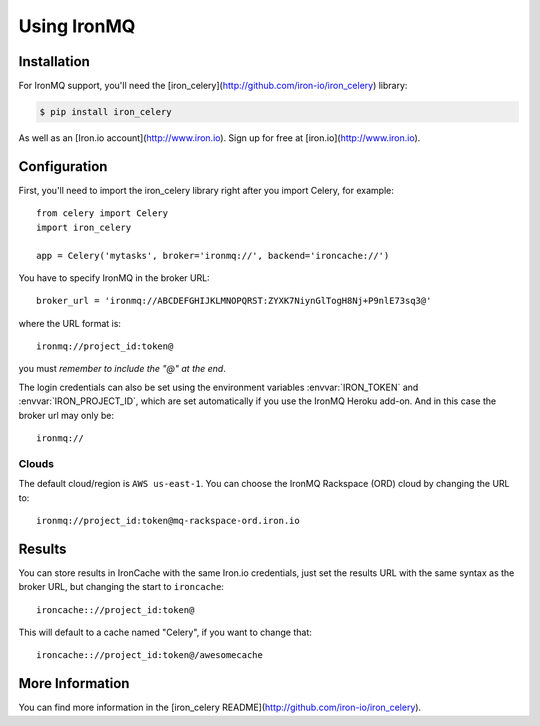 .. _broker-ironmq:

==================
 Using IronMQ
==================

.. _broker-ironmq-installation:

Installation
============

For IronMQ support, you'll need the [iron_celery](http://github.com/iron-io/iron_celery) library:

.. code-block:: console

    $ pip install iron_celery

As well as an [Iron.io account](http://www.iron.io). Sign up for free at [iron.io](http://www.iron.io).

.. _broker-ironmq-configuration:

Configuration
=============

First, you'll need to import the iron_celery library right after you import Celery, for example::

    from celery import Celery
    import iron_celery

    app = Celery('mytasks', broker='ironmq://', backend='ironcache://')

You have to specify IronMQ in the broker URL::

    broker_url = 'ironmq://ABCDEFGHIJKLMNOPQRST:ZYXK7NiynGlTogH8Nj+P9nlE73sq3@'

where the URL format is::

    ironmq://project_id:token@

you must *remember to include the "@" at the end*.

The login credentials can also be set using the environment variables
:envvar:`IRON_TOKEN` and :envvar:`IRON_PROJECT_ID`, which are set automatically if you use the IronMQ Heroku add-on.
And in this case the broker url may only be::

    ironmq://

Clouds
------

The default cloud/region is ``AWS us-east-1``. You can choose the IronMQ Rackspace (ORD) cloud by changing the URL to::

    ironmq://project_id:token@mq-rackspace-ord.iron.io

Results
=======

You can store results in IronCache with the same Iron.io credentials, just set the results URL with the same syntax
as the broker URL, but changing the start to ``ironcache``::

    ironcache:://project_id:token@

This will default to a cache named "Celery", if you want to change that::

    ironcache:://project_id:token@/awesomecache

More Information
================

You can find more information in the [iron_celery README](http://github.com/iron-io/iron_celery).
